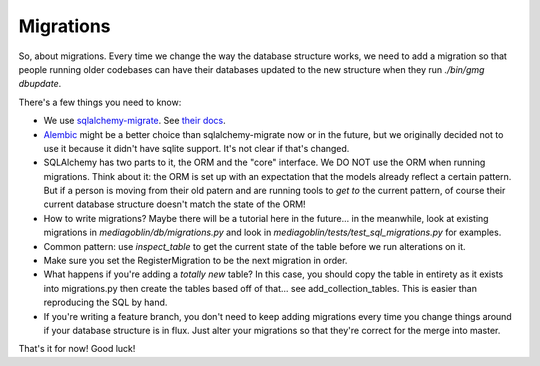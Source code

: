 .. MediaGoblin Documentation

   Written in 2011, 2012 by MediaGoblin contributors

   To the extent possible under law, the author(s) have dedicated all
   copyright and related and neighboring rights to this software to
   the public domain worldwide. This software is distributed without
   any warranty.

   You should have received a copy of the CC0 Public Domain
   Dedication along with this software. If not, see
   <http://creativecommons.org/publicdomain/zero/1.0/>.

==========
Migrations
==========

So, about migrations.  Every time we change the way the database
structure works, we need to add a migration so that people running
older codebases can have their databases updated to the new structure
when they run `./bin/gmg dbupdate`.

There's a few things you need to know:

- We use `sqlalchemy-migrate
  <http://code.google.com/p/sqlalchemy-migrate/>`_.
  See `their docs <https://sqlalchemy-migrate.readthedocs.org/>`_.
- `Alembic <https://bitbucket.org/zzzeek/alembic>`_ might be a better
  choice than sqlalchemy-migrate now or in the future, but we
  originally decided not to use it because it didn't have sqlite
  support.  It's not clear if that's changed.
- SQLAlchemy has two parts to it, the ORM and the "core" interface.
  We DO NOT use the ORM when running migrations.  Think about it: the
  ORM is set up with an expectation that the models already reflect a
  certain pattern.  But if a person is moving from their old patern
  and are running tools to *get to* the current pattern, of course
  their current database structure doesn't match the state of the ORM!
- How to write migrations?  Maybe there will be a tutorial here in the
  future... in the meanwhile, look at existing migrations in
  `mediagoblin/db/migrations.py` and look in
  `mediagoblin/tests/test_sql_migrations.py` for examples.
- Common pattern: use `inspect_table` to get the current state
  of the table before we run alterations on it.
- Make sure you set the RegisterMigration to be the next migration in
  order.
- What happens if you're adding a *totally new* table?  In this case,
  you should copy the table in entirety as it exists into
  migrations.py then create the tables based off of that... see
  add_collection_tables.  This is easier than reproducing the SQL by
  hand.
- If you're writing a feature branch, you don't need to keep adding
  migrations every time you change things around if your database
  structure is in flux.  Just alter your migrations so that they're
  correct for the merge into master.

That's it for now!  Good luck!
